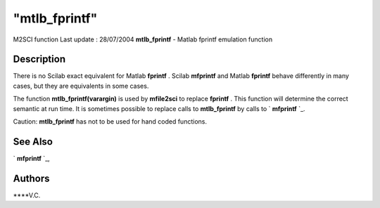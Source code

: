 ====
"mtlb_fprintf"
====

M2SCI function Last update : 28/07/2004
**mtlb_fprintf** - Matlab fprintf emulation function



Description
~~~~~~~~~~~

There is no Scilab exact equivalent for Matlab **fprintf** . Scilab
**mfprintf** and Matlab **fprintf** behave differently in many cases,
but they are equivalents in some cases.

The function **mtlb_fprintf(varargin)** is used by **mfile2sci** to
replace **fprintf** . This function will determine the correct
semantic at run time. It is sometimes possible to replace calls to
**mtlb_fprintf** by calls to ` **mfprintf** `_.

Caution: **mtlb_fprintf** has not to be used for hand coded functions.



See Also
~~~~~~~~

` **mfprintf** `_,



Authors
~~~~~~~

****V.C.


.. _
      : ://./mtlb/../fileio/mprintf.htm


